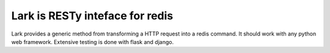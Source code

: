 Lark is RESTy inteface for redis
================================

.. image:: https://api.travis-ci.org/voidfiles/lark.png
    :target: https://travis-ci.org/voidfiles/lark


Lark provides a generic method from transforming a HTTP request into a redis command. It should work with any python web framework. Extensive testing is done with flask and django.